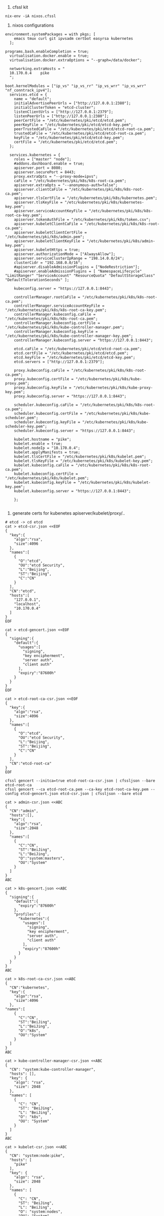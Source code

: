 1. cfssl kit
#+BEGIN_SRC shell
  nix-env -iA nixos.cfssl
#+END_SRC

2. nixos configurations
#+BEGIN_SRC config 
environment.systemPackages = with pkgs; [
    emacs tmux curl git ipvsadm certbot easyrsa kubernetes
  ];

programs.bash.enableCompletion = true;
  virtualisation.docker.enable = true;
  virtualisation.docker.extraOptions = "--graph=/data/docker";

  networking.extraHosts = "
  10.170.0.4    pike
  ";

boot.kernelModules = ["ip_vs" "ip_vs_rr" "ip_vs_wrr" "ip_vs_wrr" "nf_conntrack_ipv4"];
  services.etcd = {
    name = "default";
    initialAdvertisePeerUrls = ["http://127.0.0.1:2380"];
    initialClusterToken = "etcd-cluster";
    listenClientUrls = ["http://127.0.0.1:2379"];
    listenPeerUrls = ["http://127.0.0.1:2380"];
    peerCertFile = "/etc/kubernetes/pki/etcd/etcd.pem";
    peerKeyFile = "/etc/kubernetes/pki/etcd/etcd-key.pem";
    peerTrustedCaFile = "/etc/kubernetes/pki/etcd/etcd-root-ca.pem";
    trustedCaFile = "/etc/kubernetes/pki/etcd/etcd-root-ca.pem";
    keyFile = "/etc/kubernetes/pki/etcd/etcd-key.pem";
    certFile = "/etc/kubernetes/pki/etcd/etcd.pem";
  };

  services.kubernetes = {
    roles = ["master" "node"];
    #addons.dashboard.enable = true;
    apiserver.port = 8080;
    apiserver.securePort = 8443;
    proxy.extraOpts = "--proxy-mode=ipvs";
    caFile = "/etc/kubernetes/pki/k8s/k8s-root-ca.pem";
    apiserver.extraOpts = "--anonymous-auth=false";
    apiserver.clientCaFile = "/etc/kubernetes/pki/k8s/k8s-root-ca.pem";
    apiserver.tlsCertFile = "/etc/kubernetes/pki/k8s/kubernetes.pem";
    apiserver.tlsKeyFile = "/etc/kubernetes/pki/k8s/kubernetes-key.pem";
    apiserver.serviceAccountKeyFile = "/etc/kubernetes/pki/k8s/k8s-root-ca-key.pem";
    apiserver.tokenAuthFile = "/etc/kubernetes/pki/k8s/token.csv";
    apiserver.kubeletClientCaFile = "/etc/kubernetes/pki/k8s/k8s-root-ca.pem";
    apiserver.kubeletClientCertFile = "/etc/kubernetes/pki/k8s/admin.pem";
    apiserver.kubeletClientKeyFile = "/etc/kubernetes/pki/k8s/admin-key.pem";
    apiserver.kubeletHttps = true;
    apiserver.authorizationMode = ["AlwaysAllow"];
    apiserver.serviceClusterIpRange = "198.14.0.0/24";
    clusterCidr = "192.168.0.0/16";
    #apiserver.disableAdmissionPlugins = ["NodeRestriction"];
    #apiserver.enableAdmissionPlugins = [ "NamespaceLifecycle" "LimitRanger" "ServiceAccount" "ResourceQuota" "DefaultStorageClass" "DefaultTolerationSeconds" ];

    kubeconfig.server = "https://127.0.0.1:8443";

    controllerManager.rootCaFile = "/etc/kubernetes/pki/k8s/k8s-root-ca.pem";
    controllerManager.serviceAccountKeyFile = "/etc/kubernetes/pki/k8s/k8s-root-ca-key.pem";
    controllerManager.kubeconfig.caFile = "/etc/kubernetes/pki/k8s/k8s-root-ca.pem";
    controllerManager.kubeconfig.certFile = "/etc/kubernetes/pki/k8s/kube-controller-manager.pem";
    controllerManager.kubeconfig.keyFile = "/etc/kubernetes/pki/k8s/kube-controller-manager-key.pem";
    controllerManager.kubeconfig.server = "https://127.0.0.1:8443";

    etcd.caFile = "/etc/kubernetes/pki/etcd/etcd-root-ca.pem";
    etcd.certFile = "/etc/kubernetes/pki/etcd/etcd.pem";
    etcd.keyFile = "/etc/kubernetes/pki/etcd/etcd-key.pem";
    etcd.servers = ["http://127.0.0.1:2379"];

    proxy.kubeconfig.caFile = "/etc/kubernetes/pki/k8s/k8s-root-ca.pem";
    proxy.kubeconfig.certFile = "/etc/kubernetes/pki/k8s/kube-proxy.pem";
    proxy.kubeconfig.keyFile = "/etc/kubernetes/pki/k8s/kube-proxy-key.pem";
    proxy.kubeconfig.server = "https://127.0.0.1:8443";

    scheduler.kubeconfig.caFile = "/etc/kubernetes/pki/k8s/k8s-root-ca.pem";
    scheduler.kubeconfig.certFile = "/etc/kubernetes/pki/k8s/kube-scheduler.pem";
    scheduler.kubeconfig.keyFile = "/etc/kubernetes/pki/k8s/kube-scheduler-key.pem";
    scheduler.kubeconfig.server = "https://127.0.0.1:8443";

    kubelet.hostname = "pike";
    kubelet.enable = true;
    kubelet.nodeIp = "10.170.0.4";
    kubelet.applyManifests = true;
    kubelet.tlsCertFile = "/etc/kubernetes/pki/k8s/kubelet.pem";
    kubelet.tlsKeyFile = "/etc/kubernetes/pki/k8s/kubelet-key.pem";
    kubelet.kubeconfig.caFile = "/etc/kubernetes/pki/k8s/k8s-root-ca.pem";
    kubelet.kubeconfig.certFile = "/etc/kubernetes/pki/k8s/kubelet.pem";
    kubelet.kubeconfig.keyFile = "/etc/kubernetes/pki/k8s/kubelet-key.pem";
    kubelet.kubeconfig.server = "https://127.0.0.1:8443";

    };

#+END_SRC

3. generate certs for kubenetes apiserver/kubelet/proxy/..
#+BEGIN_SRC shell
# etcd -> cd etcd
cat > etcd-csr.json <<EOF
{
  "key":{
    "algo":"rsa",
    "size":4096
  },
  "names":[
    {
      "O":"etcd",
      "OU":"etcd Security",
      "L":"Beijing",
      "ST":"Beijing",
      "C":"CN"
    }
  ],
  "CN":"etcd",
  "hosts":[
    "127.0.0.1",
    "localhost",
    "10.170.0.4"
  ]
}
EOF

cat > etcd-gencert.json <<EOF
{
  "signing":{
    "default":{
      "usages":[
        "signing",
        "key encipherment",
        "server auth",
        "client auth"
      ],
      "expiry":"87600h"
    }
  }
}
EOF

cat > etcd-root-ca-csr.json <<EOF
{
  "key":{
    "algo":"rsa",
    "size":4096
  },
  "names":[
    {
      "O":"etcd",
      "OU":"etcd Security",
      "L":"Beijing",
      "ST":"Beijing",
      "C":"CN"
    }
  ],
  "CN":"etcd-root-ca"
}
EOF
#+END_SRC

#+BEGIN_SRC shell
cfssl gencert --initca=true etcd-root-ca-csr.json | cfssljson --bare etcd-root-ca
cfssl gencert --ca etcd-root-ca.pem --ca-key etcd-root-ca-key.pem --config etcd-gencert.json etcd-csr.json | cfssljson --bare etcd
#+END_SRC

# k8s -> cd k8s
#+BEGIN_SRC shell
cat > admin-csr.json <<ABC
{
  "CN":"admin",
  "hosts":[],
  "key":{
    "algo":"rsa",
    "size":2048
  },
  "names":[
    {
      "C":"CN",
      "ST":"BeiJing",
      "L":"BeiJing",
      "O":"system:masters",
      "OU":"System"
    }
  ]
}
ABC

cat > k8s-gencert.json <<ABC
{
  "signing":{
    "default":{
      "expiry":"87600h"
    },
    "profiles":{
      "kubernetes":{
        "usages":[
          "signing",
          "key encipherment",
          "server auth",
          "client auth"
        ],
        "expiry":"87600h"
      }
    }
  }
}
ABC

cat > k8s-root-ca-csr.json <<ABC
{
  "CN":"kubernetes",
  "key":{
    "algo":"rsa",
    "size":4096
  },
"names":[
    {
      "C":"CN",
      "ST":"BeiJing",
      "L":"BeiJing",
      "O":"k8s",
      "OU":"System"
    }
  ]
}
ABC

cat > kube-controller-manager-csr.json <<ABC
{
  "CN": "system:kube-controller-manager",
  "hosts": [],
  "key": {
    "algo": "rsa",
    "size": 2048
  },
  "names": [
    {
      "C": "CN",
      "ST": "BeiJing",
      "L": "BeiJing",
      "O": "k8s",
      "OU": "System"
    }
  ]
}
ABC

cat > kubelet-csr.json <<ABC
{
  "CN": "system:node:pike",
  "hosts": [
    "pike"
  ],
  "key": {
    "algo": "rsa",
    "size": 2048
  },
  "names": [
    {
      "C": "CN",
      "ST": "BeiJing",
      "L": "BeiJing",
      "O": "system:nodes",
      "OU": "System"
    }
  ]
}
ABC

cat > kube-proxy-csr.json <<ABC
{
  "CN":"system:kube-proxy",
  "hosts":[],
  "key":{
    "algo":"rsa",
    "size":2048
  },
"names":[
    {
      "C":"CN",
      "ST":"BeiJing",
      "L":"BeiJing",
      "O":"k8s",
      "OU":"System"
    }
  ]
}
ABC

cat > kubernetes-csr.json <<ABC
{
  "CN":"kubernetes",
  "hosts":[
    "127.0.0.1",
    "10.254.0.1",
    "10.170.0.4",
    "localhost",
    "kubernetes",
    "kubernetes.default",
    "kubernetes.default.svc",
    "kubernetes.default.svc.cluster",
    "kubernetes.default.svc.cluster.local"
  ],
  "key":{
    "algo":"rsa",
    "size":2048
  },
  "names":[
    {
      "C":"CN",
      "ST":"BeiJing",
      "L":"BeiJing",
      "O":"k8s",
      "OU":"System"
    }
  ]
}
ABC


cat > kube-scheduler-csr.json <<ABC
{
  "CN": "system:kube-scheduler",
  "hosts": [],
  "key": {
    "algo": "rsa",
    "size": 2048
  },
  "names":[
    {
      "C":"CN",
      "ST":"BeiJing",
      "L":"BeiJing",
      "O":"k8s",
      "OU":"System"
    }
  ]
}
ABC

#+BEGIN_SRC shell
cfssl gencert --initca=true k8s-root-ca-csr.json | cfssljson --bare k8s-root-ca

for targetName in kubernetes admin kube-proxy kube-scheduler kubelet kube-controller-manager; do
    cfssl gencert --ca k8s-root-ca.pem --ca-key k8s-root-ca-key.pem --config k8s-gencert.json --profile kubernetes $targetName-csr.json | cfssljson --bare $targetName
done

#+END_SRC

#+BEGIN_SRC shell
# Copy certs *.pem to /etc/kubernetes/pki/
cd etcd
cp *.pem /etc/kubernetes/pki/etcd -v


cd k8s
cp *.pem /etc/kubernetes/pki/k8s -v

# Grant user etcd can read certs pem
chown -R etcd /etc/kubernetes/pki/etcd

# Grant user kubernetes can read certs pem
chown -R kubernetes /etc/kubernetes/pki/k8s

# for kubernetes apiserver need etcd-key.pem read access
setfacl -m u:kubernetes:r /etc/kubernetes/pki/etcd/etcd-key.pem

#+END_SRC


4. switch configuration and active new 
#+BEGIN_SRC 
nixos-rebuild switch
#+END_SRC


5. k8s-errors

a. 
#+BEGIN_QUOTE
  Warning  FailedScheduling  6m59s  default-scheduler  0/1 nodes are available: 1 node(s) had taints that the pod didn't tolerate.
  Normal   Scheduled         2m57s  default-scheduler  Successfully assigned default/nginx-deployment-7db75b8b78-s6knt to ftp
  Normal   Pulling           2m56s  kubelet, ftp       pulling image "nginx"
  Normal   Pulled            2m52s  kubelet, ftp       Successfully pulled image "nginx"
  Normal   Created           2m52s  kubelet, ftp       Created container
  Normal   Started           2m51s  kubelet, ftp       Started container

-> 0/1 nodes are available: 1 node(s) had taints that the pod didn't tolerate.
#+END_QUOTE

According the Creating a single master cluster with kubeadm, execute the command 
#+BEGIN_SRC shell
kubectl taint nodes --all node-role.kubernetes.io/master-
#+END_SRC


b. ROLES is be seted '<none>'
#+BEGIN_SRC shell
kubectl label node pike node-role.kubernetes.io/master=
#+END_SRC


c. kube-dns crashes because it can't access Kubernetes API
#+BEGIN_VERSE
services.kubernetes.clusterCidr = "192.168.0.0/16";
#+END_VERSE

d. Jan 09 08:54:10 phy15 kube-apiserver[12792]: E0109 08:54:10.512950   12792 authentication.go:62] Unable to authenticate the request due to an error: [invalid bearer token, [invalid bearer token, square/go-jose: error in cryptographic primitive]]
#+BEGIN_SRC 
kubectl --namespace=kube-system delete secrets default-token-czmz6
#+END_SRC
and it will be show
#+BEGIN_VERSE
[root@phy15:~]# kubectl --namespace=kube-system get pods
NAME                        READY     STATUS    RESTARTS   AGE
kube-dns-7689ffc6b8-h72mg   3/3       Running   0          1m
#+END_VERSE

6. Generate .kube/config
#+BEGIN_SRC shell
kubectl config set-cluster kubernetes --server=https://127.0.0.1:8443 --certificate-authority=/etc/kubernetes/pki/k8s/k8s-root-ca.pem --embed-certs=true  --kubeconfig=.kube/config

kubectl config set-credentials kubernetes-admin --token=3dc1c6b2ee5866c82275ad65785f90b2 --client-certificate=/etc/kubernetes/pki/k8s/admin.pem --client-key=/etc/kubernetes/pki/k8s/admin-key.pem --embed-certs=true --kubeconfig=.kube/config

kubectl config set-context kubernetes-admin@kubernetes --cluster=kubernetes --user=kubernetes-admin --kubeconfig=.kube/config

kubectl config use-context default --kubeconfig=.kube/config
#+END_SRC
